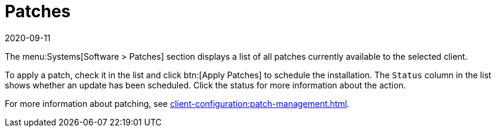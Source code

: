 [[ref-systems-sd-patches]]
= Patches
:revdate: 2020-09-11
:page-revdate: {revdate}

The menu:Systems[Software > Patches] section displays a list of all patches currently available to the selected client.

To apply a patch, check it in the list and click btn:[Apply Patches] to schedule the installation.
The [guimenu]``Status`` column in the list shows whether an update has been scheduled.
Click the status for more information about the action.

For more information about patching, see xref:client-configuration:patch-management.adoc[].